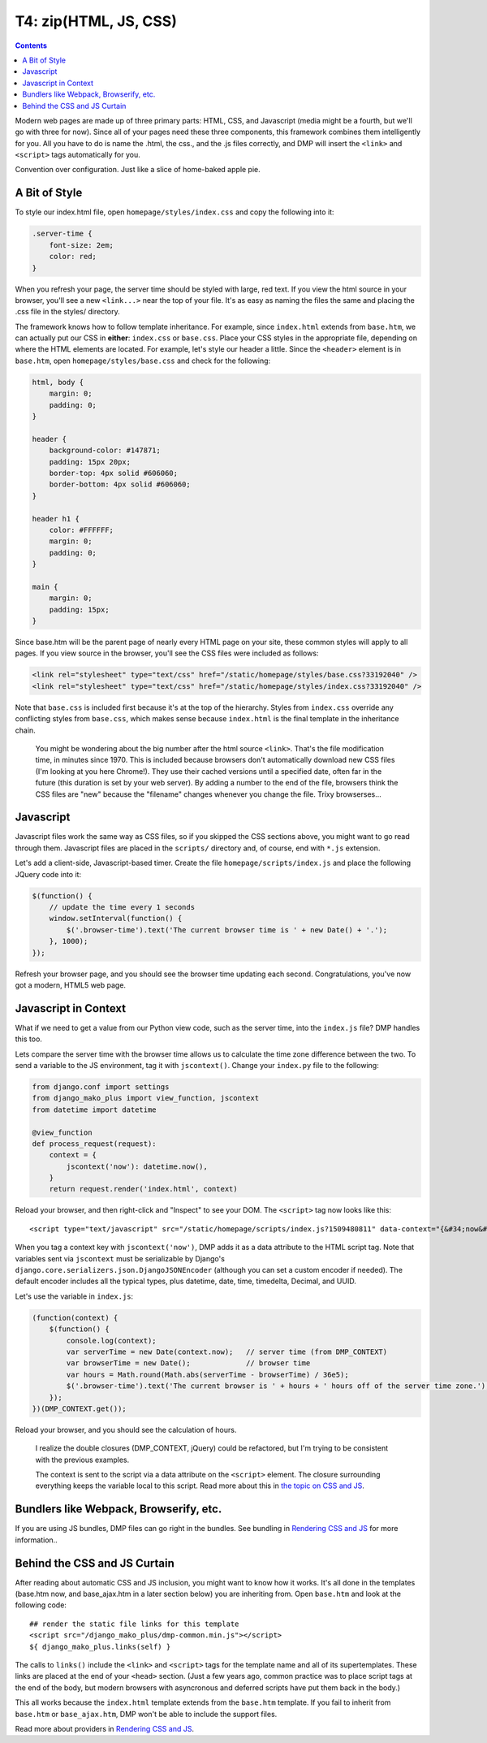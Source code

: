 T4: zip(HTML, JS, CSS)
===========================================

.. contents::
    :depth: 2

Modern web pages are made up of three primary parts: HTML, CSS, and Javascript (media might be a fourth, but we'll go with three for now). Since all of your pages need these three components, this framework combines them intelligently for you. All you have to do is name the .html, the css., and the .js files correctly, and DMP will insert the ``<link>`` and ``<script>`` tags automatically for you.

Convention over configuration.  Just like a slice of home-baked apple pie.

A Bit of Style
---------------------------------------------------

To style our index.html file, open ``homepage/styles/index.css`` and copy the following into it:

.. code:: python

    .server-time {
        font-size: 2em;
        color: red;
    }

When you refresh your page, the server time should be styled with large, red text. If you view the html source in your browser, you'll see a new ``<link...>`` near the top of your file. It's as easy as naming the files the same and placing the .css file in the styles/ directory.

The framework knows how to follow template inheritance. For example, since ``index.html`` extends from ``base.htm``, we can actually put our CSS in **either**: ``index.css`` or ``base.css``.  Place your CSS styles in the appropriate file, depending on where the HTML elements are located. For example, let's style our header a little. Since the ``<header>`` element is in ``base.htm``, open ``homepage/styles/base.css`` and check for the following:

.. code:: css

    html, body {
        margin: 0;
        padding: 0;
    }

    header {
        background-color: #147871;
        padding: 15px 20px;
        border-top: 4px solid #606060;
        border-bottom: 4px solid #606060;
    }

    header h1 {
        color: #FFFFFF;
        margin: 0;
        padding: 0;
    }

    main {
        margin: 0;
        padding: 15px;
    }

Since base.htm will be the parent page of nearly every HTML page on your site, these common styles will apply to all pages. If you view source in the browser, you'll see the CSS files were included as follows:

.. code:: html

    <link rel="stylesheet" type="text/css" href="/static/homepage/styles/base.css?33192040" />
    <link rel="stylesheet" type="text/css" href="/static/homepage/styles/index.css?33192040" />

Note that ``base.css`` is included first because it's at the top of the hierarchy. Styles from ``index.css`` override any conflicting styles from ``base.css``, which makes sense because ``index.html`` is the final template in the inheritance chain.

    You might be wondering about the big number after the html source ``<link>``. That's the file modification time, in minutes since 1970. This is included because browsers don't automatically download new CSS files (I'm looking at you here Chrome!). They use their cached versions until a specified date, often far in the future (this duration is set by your web server). By adding a number to the end of the file, browsers think the CSS files are "new" because the "filename" changes whenever you change the file. Trixy browserses...


Javascript
-----------------------------

Javascript files work the same way as CSS files, so if you skipped the CSS sections above, you might want to go read through them. Javascript files are placed in the ``scripts/`` directory and, of course, end with ``*.js`` extension.

Let's add a client-side, Javascript-based timer. Create the file ``homepage/scripts/index.js`` and place the following JQuery code into it:

.. code:: javascript

    $(function() {
        // update the time every 1 seconds
        window.setInterval(function() {
            $('.browser-time').text('The current browser time is ' + new Date() + '.');
        }, 1000);
    });

Refresh your browser page, and you should see the browser time updating each second. Congratulations, you've now got a modern, HTML5 web page.

Javascript in Context
--------------------------------

What if we need to get a value from our Python view code, such as the server time, into the ``index.js`` file?  DMP handles this too.

Lets compare the server time with the browser time allows us to calculate the time zone difference between the two. To send a variable to the JS environment, tag it with ``jscontext()``.  Change your ``index.py`` file to the following:

.. code:: python

    from django.conf import settings
    from django_mako_plus import view_function, jscontext
    from datetime import datetime

    @view_function
    def process_request(request):
        context = {
            jscontext('now'): datetime.now(),
        }
        return request.render('index.html', context)

Reload your browser, and then right-click and "Inspect" to see your DOM.  The ``<script>`` tag now looks like this:

::

    <script type="text/javascript" src="/static/homepage/scripts/index.js?1509480811" data-context="{&#34;now&#34;: &#34;2017-10-31T20:13:33.084&#34;}"></script>

When you tag a context key with ``jscontext('now')``, DMP adds it as a data attribute to the HTML script tag.  Note that variables sent via ``jscontext`` must be serializable by Django's ``django.core.serializers.json.DjangoJSONEncoder`` (although you can set a custom encoder if needed).  The default encoder includes all the typical types, plus datetime, date, time, timedelta, Decimal, and UUID.

Let's use the variable in ``index.js``:

.. code:: javascript

    (function(context) {
        $(function() {
            console.log(context);
            var serverTime = new Date(context.now);   // server time (from DMP_CONTEXT)
            var browserTime = new Date();             // browser time
            var hours = Math.round(Math.abs(serverTime - browserTime) / 36e5);
            $('.browser-time').text('The current browser is ' + hours + ' hours off of the server time zone.');
        });
    })(DMP_CONTEXT.get());

Reload your browser, and you should see the calculation of hours.

    I realize the double closures (DMP_CONTEXT, jQuery) could be refactored, but I'm trying to be consistent with the previous examples.

    The context is sent to the script via a data attribute on the ``<script>`` element.  The closure surrounding everything keeps the variable local to this script.  Read more about this in `the topic on CSS and JS <topics_css_js.html>`_.

Bundlers like Webpack, Browserify, etc.
------------------------------------------

If you are using JS bundles, DMP files can go right in the bundles.  See bundling in `Rendering CSS and JS <topics_css_js.html>`_ for more information..

Behind the CSS and JS Curtain
-----------------------------

After reading about automatic CSS and JS inclusion, you might want to know how it works. It's all done in the templates (base.htm now, and base\_ajax.htm in a later section below) you are inheriting from. Open ``base.htm`` and look at the following code:

::

    ## render the static file links for this template
    <script src="/django_mako_plus/dmp-common.min.js"></script>
    ${ django_mako_plus.links(self) }

The calls to ``links()`` include the ``<link>`` and ``<script>`` tags for the template name and all of its supertemplates. These links are placed at the end of your ``<head>`` section.  (Just a few years ago, common practice was to place script tags at the end of the body, but modern browsers with asyncronous and deferred scripts have put them back in the body.)

This all works because the ``index.html`` template extends from the ``base.htm`` template. If you fail to inherit from ``base.htm`` or ``base_ajax.htm``, DMP won't be able to include the support files.

Read more about providers in `Rendering CSS and JS <topics_css_js.html>`_.